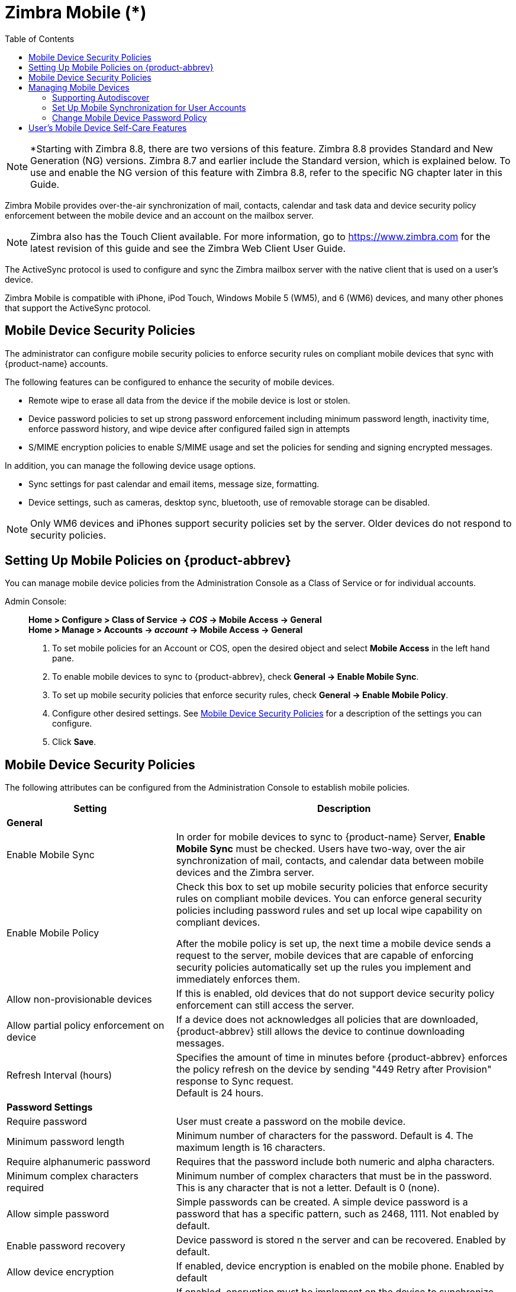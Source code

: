 = Zimbra Mobile (*)
:toc:

[NOTE]
*Starting with Zimbra 8.8, there are two versions of this feature. Zimbra 8.8 provides Standard and New Generation (NG) versions. Zimbra 8.7 and earlier include the Standard version, which is explained below. To use and enable the NG version of this feature with Zimbra 8.8, refer to the specific NG chapter later in this Guide.

Zimbra Mobile provides over-the-air synchronization of mail, contacts,
calendar and task data and device security policy enforcement between
the mobile device and an account on the mailbox server.

[NOTE]

Zimbra also has the Touch Client available. For more information, go to
https://www.zimbra.com for the latest revision of this guide and see the Zimbra Web
Client User Guide.

The ActiveSync protocol is used to configure and sync the Zimbra mailbox
server with the native client that is used on a user's device.

Zimbra Mobile is compatible with iPhone, iPod Touch, Windows Mobile 5
(WM5), and 6 (WM6) devices, and many other phones that support the
ActiveSync protocol.

== Mobile Device Security Policies

The administrator can configure mobile security policies to enforce
security rules on compliant mobile devices that sync with {product-name}
accounts.

The following features can be configured to enhance the security of mobile
devices.

* Remote wipe to erase all data from the device if the mobile device is
lost or stolen.

* Device password policies to set up strong password enforcement including
minimum password length, inactivity time, enforce password history, and
wipe device after configured failed sign in attempts

* S/MIME encryption policies to enable S/MIME usage and set the policies
for sending and signing encrypted messages.

In addition, you can manage the following device usage options.

* Sync settings for past calendar and email items, message size,
  formatting.

* Device settings, such as cameras, desktop sync, bluetooth, use of
removable storage can be disabled.

[NOTE]
Only WM6 devices and iPhones support security policies set by the
server. Older devices do not respond to security policies.

== Setting Up Mobile Policies on {product-abbrev}

You can manage mobile device policies from the Administration Console as a
Class of Service or for individual accounts.

Admin Console: ::
*Home > Configure > Class of Service -> _COS_ -> Mobile Access -> General* +
*Home > Manage > Accounts -> _account_ -> Mobile Access -> General*

. To set mobile policies for an Account or COS, open the desired
object and select *Mobile Access* in the left hand pane.

. To enable mobile devices to sync to {product-abbrev}, check
*General -> Enable Mobile Sync*.

. To set up mobile security policies that enforce security rules, check
*General -> Enable Mobile Policy*.

. Configure other desired settings.
See <<mobile_device_security_policies,Mobile Device Security Policies>>
for a description of the settings you can configure.

. Click *Save*.

[[mobile_device_security_policies]]
== Mobile Device Security Policies

The following attributes can be configured from the Administration Console
to establish mobile policies.

[cols="1,2",options="header",]
|=======================================================================
|Setting |Description
2+^|*General*

|Enable Mobile Sync |
In order for mobile devices to sync to {product-name} Server, *Enable
Mobile Sync* must be checked. Users have two-way, over the air
synchronization of mail, contacts, and calendar data between mobile devices
and the Zimbra server.

|Enable Mobile Policy |
Check this box to set up mobile security policies that enforce security
rules on compliant mobile devices.  You can enforce general security
policies including password rules and set up local wipe capability on
compliant devices.

After the mobile policy is set up, the next time a mobile device sends a
request to the server, mobile devices that are capable of enforcing
security policies automatically set up the rules you implement and
immediately enforces them.

|Allow non-provisionable devices |
If this is enabled, old devices that do not support device security policy
enforcement can still access the server.

|Allow partial policy enforcement on device |
If a device does not acknowledges all policies that are downloaded, {product-abbrev}
still allows the device to continue downloading messages.

|Refresh Interval (hours) |
Specifies the amount of time in minutes before {product-abbrev} enforces the policy
refresh on the device by sending "449 Retry after Provision" response to
Sync request. +
Default is 24 hours.

2+^|*Password Settings*

|Require password |
User must create a password on the mobile device.

|Minimum password length |
Minimum number of characters for the password.  Default is 4. The maximum
length is 16 characters.

|Require alphanumeric password |
Requires that the password include both numeric and alpha characters.

|Minimum complex characters required |
Minimum number of complex characters that must be in the password. This is
any character that is not a letter. Default is 0 (none).

|Allow simple password |
Simple passwords can be created. A simple device password is a password
that has a specific pattern, such as 2468, 1111. Not enabled by default.

|Enable password recovery |
Device password is stored n the server and can be recovered. Enabled by
default.

|Allow device encryption |
If enabled, device encryption is enabled on the mobile phone. Enabled by
default

|Require device encryption |
If enabled, encryption must be implement on the device to synchronize with
the server. Not enabled by default.

|Password re-entry required after inactivity (min) |
Length of time the device remains inactive before the password must be
entered to reactivate the device.  Default is 15 minutes.

|Failed attempts allowed |
Specifies the number of failed log in attempts to the device before the
device automatically initiates a local wipe. The device does not need to
contact the server for this to happen. Default is 4.

|Expiration (days) |
Length of time in days that a password can be used.  After this number of
days, a new password must be created. Default is 0, the password does not
expire.

|Passwords stored to prevent reuse |
Number of unique passwords that a user must create before an old password
can be used. Default is 8.

2+^|*S/MIME Settings*

|Enable S/MIME public key encryption and signing |
In order to use S/MIME encryption on a mobile device this must be
checked. The S/MIME feature must also be enabled in the COS Features page.

|Require device to send signed messages |
Device must send signed S/MIME messages. Not enabled by default.

|Require S/MIME algorithm for signing |

Algorithm must be used when signing a message. Not enabled by default.

|Require device to send encrypted messages |
Specifies whether S/MIME messages must be encrypted. Not enabled by
default.

|Require S/MIME algorithm for encrypting |
A required algorithm must be used when signing a message. Not enabled by
default.

|Algorithm negotiation |
How a messaging application on the device can negotiate the encryption
algorithm if a recipient's certificate does not support the specified
encryption algorithm. Select from *Block Negotiation*; *Strong* *Algorithm
Only*, or *Allow Any Algorithm*. Default is Allow Any Algorithm.

|Allow S/MIME software certificates |
Allow S/MIME software certificates. Default is to allow.

2+^|*Sync Settings*

|Past calendar items sync'd |
Maximum range of calendar days that can be synchronized to the device.
Default is two weeks.

|Past email items sync'd |
Maximum number of days of email items to synchronize to the device. Default
is 3 days.

|Limit plain text message size (KB) |
Maximum size at which email messages are truncated when synchronized to the
device. Default is to not set a maximum size.

|Allow direct push while roaming |
Mobile device must synchronize manually while roaming. Default is not to.

|Allow HTML formatted messages |
Enables HTML email on the device. If this is disabled, all email is
converted to plain text before synchronization occurs. Default is to enable
HTML formatting.

|Limit HTML message size (KB) |
Maximum size at which HTML-formatted email messages are synchronized to the
devices. The value is specified in KB. Default is to not set a maximum
size.

2+^|*Device Settings*

|Allow removable storage |
Mobile device can access information stored on a storage card. Default is
TRUE.

|Allow camera |
Specifies that the camera on the device can be used.  Default is TRUE.

|Allow Wi-Fi |
Specifies that wireless Internet access is allowed on the device.  Default
is TRUE.

|Allow Infrared |
Specifies that an infrared connection is allowed on the device. Default is
TRUE.

|Allow sharing |
Specifies that the mobile device can be used as a modem to connect a
computer to the Internet. Default is TRUE.

|Allow remote desktop |
Specifies that the mobile device can initiate a remote desktop
connection. Default is TRUE.

|Allow desktop sync |
Specifies that the mobile device can synchronize with a desktop computer
through a cable. Default is TRUE.

|Allow bluetooth |
By default Bluetooth capabilities are allowed on the device. Select from
*Allow*, *Disable*, *Hands-Free Only*.

2+^|*Device Applications*

|Allow browser |
Microsoft® Pocket Internet Explorer is allowed on the mobile device by
default. This does not affect third-party browsers.

|Allow consumer mail |
Users can configure a personal email account on the mobile device. This
parameter does not control access to emails using third-party mobile device
email programs.

|Allow POP or IMAP mail |
Users can configure a POP3 or IMAP4 email account on the device. This
parameter doe not control access by third-party email programs.

|Allow text messaging |
Allow users to use text messaging on the device.

|Allow unsigned applications |
Allows unsigned applications to be used on the device.

|Allow unsigned install packages |
Allows unsigned installation packages on the device.

2+^|*Approved Application Lists*

|Approved Applications |
This setting stores a list of approved applications that can be run on the
mobile device.

|Blocked Applications |
This setting specifies a list of applications that cannot be run.

|=======================================================================

== Managing Mobile Devices

After the mobile policy is set up, the next time a mobile device sends a
request to the server, mobile devices that are capable of enforcing
security policies automatically set up the rules and immediately enforces
them.

For example, if a password has not been set up on the device or the
password is not as strong as required by the mobile policy, the user must
fix the password before syncing with the server. Once the server confirms
that the policy is enforced on the mobile device, the device can sync.

If a mobile device is lost or stolen, the device is protected by the
following policy rules:

* When the *Password re-entry required after inactivity (min)* is
configured, after the number of minutes configured, the device is
locked. To unlock the device, users must re enter their password.

* When the *Failure attempts allowed* is configured, after the password is
entered incorrectly more than the specified number of times, a locally
(generated by the device) initiated wipe of the device is performed. This
erases all data on the device.

In addition to the rules set up from the Administration Console to perform
a local device wipe, users can initiate a remote wipe from their ZWC
account to erase all data on lost, stolen, or retired devices.

=== Supporting Autodiscover

{product-abbrev} supports the Autodiscover service so that users can provision mobile
devices for their Zimbra accounts without having to know the server
settings. Autodiscover returns the required server settings after users
enter their email address and password.

Autodiscover is enabled by default. For autodiscover to work, you must
configure a valid SSL certificate from a certification authority.

The recommended type of certificate to use is a Unified Communications
Certificate or UCC. This certificate lets you add multiple host names in
the Subject Alternative Name field. For autodiscover to work, the Subject
Alternative Name field must include the hostnames users are connecting to.

You must have a valid domain name service (DNS SRV record) for
`autodiscover.<domain>.com` so that the client devices can locate and
connect to the autodiscover service.

Use the Install Certificates wizard on the Administration Console to
generate the certificate signing request and to install the signed
certificate when received. Unified Communications Certificates can be
issued by many certification authorities.

When you complete the request you must have a valid domain name service
(DNS SRV record) for `autodiscover.<domain>.com`. Configure the *Subject
Alternative Name* (SAN) field with the valid domain names that you use.
The alternative name should include the domain
`autodiscover.<company>.com`. Include all the domain names required for
your environment in the Subject Alternative Name field.

[NOTE]
Make sure that the web server mode is https, both, redirect, or mixed as
the autodiscover and other communications from devices is HTTPS.

=== Set Up Mobile Synchronization for User Accounts

Mobile sync is enabled either in the COS profiles for the account or on
individual accounts. In most cases, no additional plug-ins are required.

Users might need to configure the following on their in the mobile device
to sync to their Zimbra account if they don't have auto discover.

* *Server name (address)* -- Enter the fully qualified host name of the
user's{product-name} mailbox server.

* *User name* -- Enter the user's primary {product-name} account name.

* *Domain* -- Enter the user's {product-name} domain name (DNS).

* *SSL certificate* -- the server might have to be added to the device
as trusted if TLS is used when the certification is self-signed.

Users can sync their {product-abbrev} account to their mobile device. They
can send email, create appointments, and add contacts to their address
book.

For details about specific device setup, see the Mobile Device Setup pages
on the https://wiki.zimbra.com[Zimbra Wiki].

=== Change Mobile Device Password Policy

If a mobile device is locked by the {product-name} mobile password
policy, the PIN requirement must be removed to re-sync the device.

Admin Console: ::
*Home > Manage > Accounts -> _account_ -> Mobile Access*

. Open the user account to be modified.

. On the *Mobile Access* page, uncheck *Force pin on device*.

. After the password policy has been disabled, the user must re-sync
the device:
+
* If the device is a WM6 device, the user syncs to the account. After the
sync has completed, instruct the user to go to the *Lock* setting on the
device and *turn off the device PIN.*
+
* If the device is an iPhone/iPod Touch 3.0 or above, the user syncs to
the account. After the sync, instruct the user to go to the
*Settings > General* properties and *turn off Passcode Lock*.

[NOTE]
If the iPhone/iPod Touch is prior to 3.0, there is an Apple software bug
that prevents downloading new device policies to take effect. The user must
delete the {product-name} account from the iPhone/iPod Touch, turn
the PIN off, and then re-setup sync with the {product-name}. Because
the password requirement was turned off, a PIN is not asked for.

== User's Mobile Device Self-Care Features

Users can directly manage the following device functions.

* Perform a remote wipe of a device.
+
If a mobile device is lost, stolen, or no longer being used, users can
initiate a remote wipe from their ZWC account to erase all data from the
mobile device. The device is returned to its original factory settings.

* Suspend a sync that has been initiated from the mobile device and resume
the sync to the device.

* Delete the device from their list.

If a device is deleted from the list and the device attempts to sync after
that, the server forces the device to fetch the the policy again on the
next sync.
